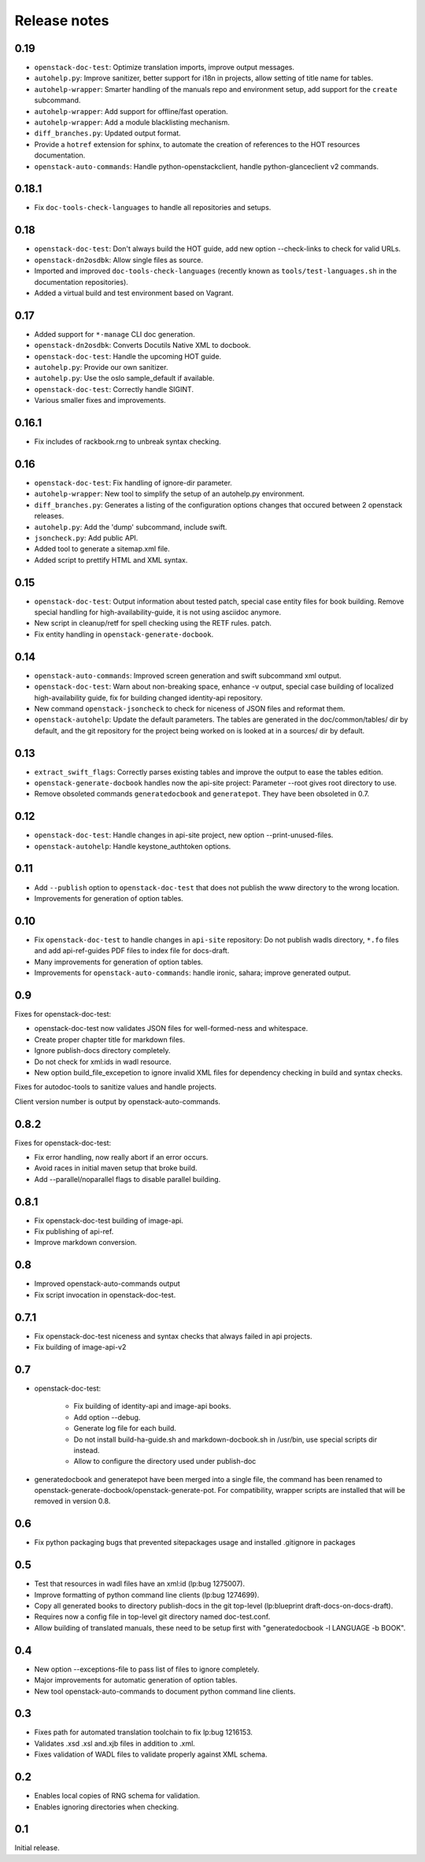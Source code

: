 Release notes
=============

0.19
----

* ``openstack-doc-test``: Optimize translation imports, improve output
  messages.
* ``autohelp.py``: Improve sanitizer, better support for i18n in
  projects, allow setting of title name for tables.
* ``autohelp-wrapper``: Smarter handling of the manuals repo and environment
  setup, add support for the ``create`` subcommand.
* ``autohelp-wrapper``: Add support for offline/fast operation.
* ``autohelp-wrapper``: Add a module blacklisting mechanism.
* ``diff_branches.py``: Updated output format.
* Provide a ``hotref`` extension for sphinx, to automate the creation of
  references to the HOT resources documentation.
* ``openstack-auto-commands``: Handle python-openstackclient, handle
  python-glanceclient v2 commands.

0.18.1
------

* Fix ``doc-tools-check-languages`` to handle all repositories and
  setups.

0.18
----

* ``openstack-doc-test``: Don't always build the HOT guide, add new
  option --check-links to check for valid URLs.
* ``openstack-dn2osdbk``: Allow single files as source.
* Imported and improved ``doc-tools-check-languages`` (recently known
  as ``tools/test-languages.sh`` in the documentation repositories).
* Added a virtual build and test environment based on Vagrant.

0.17
----

* Added support for ``*-manage`` CLI doc generation.
* ``openstack-dn2osdbk``: Converts Docutils Native XML to docbook.
* ``openstack-doc-test``: Handle the upcoming HOT guide.
* ``autohelp.py``: Provide our own sanitizer.
* ``autohelp.py``: Use the oslo sample_default if available.
* ``openstack-doc-test``: Correctly handle SIGINT.
* Various smaller fixes and improvements.

0.16.1
------

* Fix includes of rackbook.rng to unbreak syntax checking.

0.16
----

* ``openstack-doc-test``: Fix handling of ignore-dir parameter.
* ``autohelp-wrapper``: New tool to simplify the setup of an autohelp.py
  environment.
* ``diff_branches.py``: Generates a listing of the configuration options
  changes that occured between 2 openstack releases.
* ``autohelp.py``: Add the 'dump' subcommand, include swift.
* ``jsoncheck.py``: Add public API.
* Added tool to generate a sitemap.xml file.
* Added script to prettify HTML and XML syntax.

0.15
----

* ``openstack-doc-test``: Output information about tested patch,
  special case entity files for book building. Remove special handling
  for high-availability-guide, it is not using asciidoc anymore.
* New script in cleanup/retf for spell checking using the RETF rules.
  patch.
* Fix entity handling in ``openstack-generate-docbook``.

0.14
----

* ``openstack-auto-commands``: Improved screen generation and swift
  subcommand xml output.
* ``openstack-doc-test``: Warn about non-breaking space, enhance
  -v output, special case building of localized high-availability
  guide, fix for building changed identity-api repository.
* New command ``openstack-jsoncheck`` to check for niceness of JSON
  files and reformat them.
* ``openstack-autohelp``: Update the default parameters. The tables
  are generated in the doc/common/tables/ dir by default, and the git
  repository for the project being worked on is looked at in a sources/
  dir by default.


0.13
----

* ``extract_swift_flags``: Correctly parses existing tables and
  improve the output to ease the tables edition.
* ``openstack-generate-docbook`` handles now the api-site project:
  Parameter --root gives root directory to use.
* Remove obsoleted commands ``generatedocbook`` and
  ``generatepot``. They have been obsoleted in 0.7.

0.12
----

* ``openstack-doc-test``: Handle changes in api-site project, new
  option --print-unused-files.
* ``openstack-autohelp``: Handle keystone_authtoken options.

0.11
----

* Add ``--publish`` option to ``openstack-doc-test`` that does not
  publish the www directory to the wrong location.
* Improvements for generation of option tables.

0.10
----

* Fix ``openstack-doc-test`` to handle changes in ``api-site`` repository:
  Do not publish wadls directory, ``*.fo`` files and add api-ref-guides
  PDF files to index file for docs-draft.
* Many improvements for generation of option tables.
* Improvements for ``openstack-auto-commands``: handle ironic, sahara;
  improve generated output.

0.9
---

Fixes for openstack-doc-test:

* openstack-doc-test now validates JSON files for well-formed-ness and
  whitespace.
* Create proper chapter title for markdown files.
* Ignore publish-docs directory completely.
* Do not check for xml:ids in wadl resource.
* New option build_file_excepetion to ignore invalid XML files for
  dependency checking in build and syntax checks.

Fixes for autodoc-tools to sanitize values and handle projects.

Client version number is output by openstack-auto-commands.

0.8.2
-----

Fixes for openstack-doc-test:

* Fix error handling, now really abort if an error occurs.
* Avoid races in initial maven setup that broke build.
* Add --parallel/noparallel flags to disable parallel building.

0.8.1
-----

* Fix openstack-doc-test building of image-api.
* Fix publishing of api-ref.
* Improve markdown conversion.

0.8
---

* Improved openstack-auto-commands output
* Fix script invocation in openstack-doc-test.

0.7.1
-----

* Fix openstack-doc-test niceness and syntax checks that always
  failed in api projects.
* Fix building of image-api-v2

0.7
---

* openstack-doc-test:

   - Fix building of identity-api and image-api books.
   - Add option --debug.
   - Generate log file for each build.
   - Do not install build-ha-guide.sh and markdown-docbook.sh in
     /usr/bin, use special scripts dir instead.
   - Allow to configure the directory used under publish-doc

* generatedocbook and generatepot have been merged into a single
  file, the command has been renamed to
  openstack-generate-docbook/openstack-generate-pot.  For
  compatibility, wrapper scripts are installed that will be removed
  in version 0.8.

0.6
---

* Fix python packaging bugs that prevented sitepackages usage and
  installed .gitignore in packages

0.5
---

* Test that resources in wadl files have an xml:id (lp:bug 1275007).
* Improve formatting of python command line clients (lp:bug 1274699).
* Copy all generated books to directory publish-docs in the git
  top-level (lp:blueprint draft-docs-on-docs-draft).
* Requires now a config file in top-level git directory named
  doc-test.conf.
* Allow building of translated manuals, these need to be setup first
  with "generatedocbook -l LANGUAGE -b BOOK".

0.4
---

* New option --exceptions-file to pass list of files to ignore
  completely.
* Major improvements for automatic generation of option tables.
* New tool openstack-auto-commands to document python
  command line clients.

0.3
---

* Fixes path for automated translation toolchain to fix lp:bug 1216153.
* Validates .xsd .xsl and.xjb files in addition to .xml.
* Fixes validation of WADL files to validate properly against XML schema.

0.2
---

* Enables local copies of RNG schema for validation.
* Enables ignoring directories when checking.

0.1
---

Initial release.

